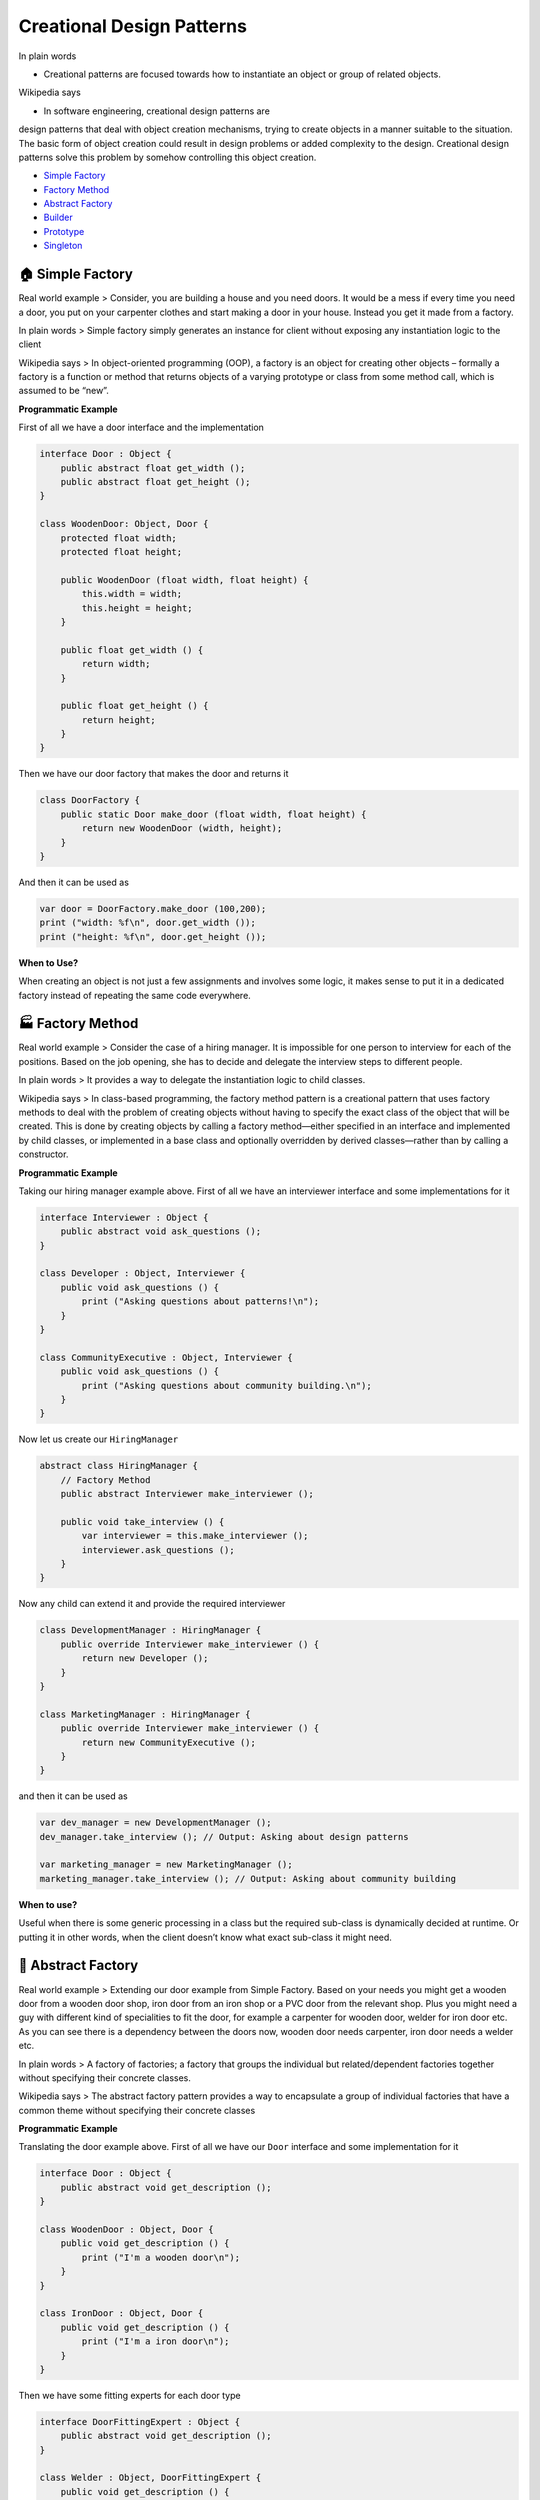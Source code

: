 Creational Design Patterns
==========================

In plain words 

-  Creational patterns are focused towards how to instantiate an object or group of related objects.

Wikipedia says 

- In software engineering, creational design patterns are
design patterns that deal with object creation mechanisms, trying to
create objects in a manner suitable to the situation. The basic form of
object creation could result in design problems or added complexity to
the design. Creational design patterns solve this problem by somehow
controlling this object creation.

-  `Simple Factory <#simple-factory>`__
-  `Factory Method <#factory-method>`__
-  `Abstract Factory <#abstract-factory>`__
-  `Builder <#builder>`__
-  `Prototype <#prototype>`__
-  `Singleton <#singleton>`__

.. _simple-factory:
🏠 Simple Factory
-----------------

Real world example > Consider, you are building a house and you need
doors. It would be a mess if every time you need a door, you put on your
carpenter clothes and start making a door in your house. Instead you get
it made from a factory.

In plain words > Simple factory simply generates an instance for client
without exposing any instantiation logic to the client

Wikipedia says > In object-oriented programming (OOP), a factory is an
object for creating other objects – formally a factory is a function or
method that returns objects of a varying prototype or class from some
method call, which is assumed to be “new”.

**Programmatic Example**

First of all we have a door interface and the implementation

.. code:: vala

   interface Door : Object {
       public abstract float get_width ();
       public abstract float get_height ();
   }

   class WoodenDoor: Object, Door {
       protected float width;
       protected float height;

       public WoodenDoor (float width, float height) {
           this.width = width;
           this.height = height;
       }

       public float get_width () {
           return width;
       }

       public float get_height () {
           return height;
       }
   }

Then we have our door factory that makes the door and returns it

.. code:: vala

   class DoorFactory {
       public static Door make_door (float width, float height) {
           return new WoodenDoor (width, height);
       }
   }

And then it can be used as

.. code:: vala

   var door = DoorFactory.make_door (100,200);
   print ("width: %f\n", door.get_width ());
   print ("height: %f\n", door.get_height ());

**When to Use?**

When creating an object is not just a few assignments and involves some
logic, it makes sense to put it in a dedicated factory instead of
repeating the same code everywhere.

.. _factory-method:
🏭 Factory Method
-----------------

Real world example > Consider the case of a hiring manager. It is
impossible for one person to interview for each of the positions. Based
on the job opening, she has to decide and delegate the interview steps
to different people.

In plain words > It provides a way to delegate the instantiation logic
to child classes.

Wikipedia says > In class-based programming, the factory method pattern
is a creational pattern that uses factory methods to deal with the
problem of creating objects without having to specify the exact class of
the object that will be created. This is done by creating objects by
calling a factory method—either specified in an interface and
implemented by child classes, or implemented in a base class and
optionally overridden by derived classes—rather than by calling a
constructor.

**Programmatic Example**

Taking our hiring manager example above. First of all we have an
interviewer interface and some implementations for it

.. code:: vala

   interface Interviewer : Object {
       public abstract void ask_questions ();
   }

   class Developer : Object, Interviewer {
       public void ask_questions () {
           print ("Asking questions about patterns!\n");
       }
   }

   class CommunityExecutive : Object, Interviewer {
       public void ask_questions () {
           print ("Asking questions about community building.\n");
       }
   }

Now let us create our ``HiringManager``

.. code:: vala

   abstract class HiringManager {
       // Factory Method
       public abstract Interviewer make_interviewer ();

       public void take_interview () {
           var interviewer = this.make_interviewer ();
           interviewer.ask_questions ();
       }
   }

Now any child can extend it and provide the required interviewer

.. code:: vala

   class DevelopmentManager : HiringManager {
       public override Interviewer make_interviewer () {
           return new Developer ();
       }
   }

   class MarketingManager : HiringManager {
       public override Interviewer make_interviewer () {
           return new CommunityExecutive ();
       }
   }

and then it can be used as

.. code:: vala

   var dev_manager = new DevelopmentManager ();
   dev_manager.take_interview (); // Output: Asking about design patterns

   var marketing_manager = new MarketingManager ();
   marketing_manager.take_interview (); // Output: Asking about community building

**When to use?**

Useful when there is some generic processing in a class but the required
sub-class is dynamically decided at runtime. Or putting it in other
words, when the client doesn’t know what exact sub-class it might need.

.. _abstract-factory:
🔨 Abstract Factory
-------------------

Real world example > Extending our door example from Simple Factory.
Based on your needs you might get a wooden door from a wooden door shop,
iron door from an iron shop or a PVC door from the relevant shop. Plus
you might need a guy with different kind of specialities to fit the
door, for example a carpenter for wooden door, welder for iron door etc.
As you can see there is a dependency between the doors now, wooden door
needs carpenter, iron door needs a welder etc.

In plain words > A factory of factories; a factory that groups the
individual but related/dependent factories together without specifying
their concrete classes.

Wikipedia says > The abstract factory pattern provides a way to
encapsulate a group of individual factories that have a common theme
without specifying their concrete classes

**Programmatic Example**

Translating the door example above. First of all we have our ``Door``
interface and some implementation for it

.. code:: vala

   interface Door : Object {
       public abstract void get_description ();
   }

   class WoodenDoor : Object, Door {
       public void get_description () {
           print ("I'm a wooden door\n");
       }
   }

   class IronDoor : Object, Door {
       public void get_description () {
           print ("I'm a iron door\n");
       }
   }

Then we have some fitting experts for each door type

.. code:: vala

   interface DoorFittingExpert : Object {
       public abstract void get_description ();
   }

   class Welder : Object, DoorFittingExpert {
       public void get_description () {
           print ("I can only fit iron doors\n");
       }
   }

   class Carpenter : Object, DoorFittingExpert {
       public void get_description () {
           print ("I can only fit wooden doors\n");
       }
   }

Now we have our abstract factory that would let us make family of
related objects i.e. wooden door factory would create a wooden door and
wooden door fitting expert and iron door factory would create an iron
door and iron door fitting expert

.. code:: vala

   interface DoorFactory : Object {
       public abstract Door make_door ();
       public abstract DoorFittingExpert make_fitting_expert ();
   }

   // Wooden factory to return carpenter and wooden door
   class WoodenDoorFactory : Object, DoorFactory {
       public Door make_door () {
           return new WoodenDoor ();
       }

       public DoorFittingExpert make_fitting_expert () {
           return new Carpenter ();
       }
   }

   // Iron door factory to get iron door and the relevant fitting expert
   class IronDoorFactory : Object, DoorFactory {
       public Door make_door () {
           return new IronDoor ();
       }

       public DoorFittingExpert make_fitting_expert () {
           return new Welder ();
       }
   }

And then it can be used as

.. code:: vala

   var wooden_factory = new WoodenDoorFactory ();

   var door = wooden_factory.make_door ();
   var expert = wooden_factory.make_fitting_expert ();

   door.get_description (); // Output: I am a wooden door
   expert.get_description (); // Output: I can only fit wooden doors

   // Same for Iron Factory
   var iron_factory = new IronDoorFactory ();

   door = iron_factory.make_door ();
   expert = iron_factory.make_fitting_expert ();

   door.get_description (); // Output: I am an iron door
   expert.get_description (); // Output: I can only fit iron doors

As you can see the wooden door factory has encapsulated the
``carpenter`` and the ``wooden door`` also iron door factory has
encapsulated the ``iron door`` and ``welder``. And thus it had helped us
make sure that for each of the created door, we do not get a wrong
fitting expert.

**When to use?**

When there are interrelated dependencies with not-that-simple creation
logic involved

.. _builder:
👷 Builder
----------

Real world example > Imagine you are at Hardee’s and you order a
specific deal, lets say, “Big Hardee” and they hand it over to you
without *any questions*; this is the example of simple factory. But
there are cases when the creation logic might involve more steps. For
example you want a customized Subway deal, you have several options in
how your burger is made e.g what bread do you want? what types of sauces
would you like? What cheese would you want? etc. In such cases builder
pattern comes to the rescue.

In plain words > Allows you to create different flavors of an object
while avoiding constructor pollution. Useful when there could be several
flavors of an object. Or when there are a lot of steps involved in
creation of an object.

Wikipedia says > The builder pattern is an object creation software
design pattern with the intentions of finding a solution to the
telescoping constructor anti-pattern.

Having said that let me add a bit about what telescoping constructor
anti-pattern is. At one point or the other we have all seen a
constructor like below:

.. code:: vala

   public Burger (int size, bool cheese = true, bool pepperoni = true, bool tomato = false, bool lettuce = true) {
   }

As you can see; the number of constructor parameters can quickly get out
of hand and it might become difficult to understand the arrangement of
parameters. Plus this parameter list could keep on growing if you would
want to add more options in future. This is called telescoping
constructor anti-pattern.

**Programmatic Example**

The sane alternative is to use the builder pattern. First of all we have
our burger that we want to make

.. code:: vala

   class Burger {
       protected int size;
       
       protected bool cheese = false;
       protected bool pepperoni = false;
       protected bool lettuce = false;
       protected bool tomato = false;

       public Burger (BurgerBuilder builder) {
           size = builder.size;
           cheese = builder.cheese;
           pepperoni = builder.pepperoni;
           lettuce = builder.lettuce;
           tomato = builder.tomato;
       }
   }

And then we have the builder

.. code:: vala

   class BurgerBuilder {
       public int size;

       public bool cheese = false;
       public bool pepperoni = false;
       public bool lettuce = false;
       public bool tomato = false;

       public BurgerBuilder (int size) {
           this.size = size;
       }

       public BurgerBuilder add_cheese () {
           cheese = true;
           return this;
       } 

       public BurgerBuilder add_pepperoni () {
           pepperoni = true;
           return this;
       } 

       public BurgerBuilder add_lettuce () {
           lettuce = true;
           return this;
       }

       public BurgerBuilder add_tomato () {
           tomato = true;
           return this;
       }

       public Burger build () {
           return new Burger (this);
       }
   }

And then it can be used as:

.. code:: vala

   var burger = (new BurgerBuilder (14))
       .add_pepperoni ()
       .add_lettuce ()
       .add_tomato ()
       .build ();

**When to use?**

When there could be several flavors of an object and to avoid the
constructor telescoping. The key difference from the factory pattern is
that; factory pattern is to be used when the creation is a one step
process while builder pattern is to be used when the creation is a multi
step process.

.. _prototype:
🐑 Prototype
------------

Real world example > Remember dolly? The sheep that was cloned! Lets not
get into the details but the key point here is that it is all about
cloning

In plain words > Create object based on an existing object through
cloning.

Wikipedia says > The prototype pattern is a creational design pattern in
software development. It is used when the type of objects to create is
determined by a prototypical instance, which is cloned to produce new
objects.

In short, it allows you to create a copy of an existing object and
modify it to your needs, instead of going through the trouble of
creating an object from scratch and setting it up.

**Programmatic Example**

In Vala, there’s no ‘native’, generic, shallow or deep, ‘clone’ method
and this topic is a bit controversial, so we just implement a clone
method that returns another instance of the same class with duplicated
properties.

.. code:: vala

   class Sheep {
       protected string name;
       protected string category;

       public Sheep (string name, string category = "Mountain Sheep") {
           this.name = name;
           this.category = category;
       }

       public void set_name (string name) {
           this.name = name;
       }

       public string get_name () {
           return name;
       }

       public void set_category (string category) {
           this.category = category;
       }

       public string get_category () {
           return category;
       }

       // No Object clone method, lets implement a clone method
       public Sheep clone () {
           return new Sheep (name, category);
       }
   }

Then it can be cloned like below

.. code:: vala

       var original = new Sheep ("Jolly");
       print ("%s\n", original.get_name ()); // Jolly
       print ("%s\n", original.get_category ()); // Mountain Sheep

   // Clone and modify what is required
       var cloned = original.clone ();
       cloned.set_name ("Dolly");
       print ("%s\n", cloned.get_name ()); // Dolly
       print ("%s\n", cloned.get_category ()); // Mountain sheep

**When to use?**

When an object is required that is similar to existing object or when
the creation would be expensive as compared to cloning.

.. _singleton:
💍 Singleton
------------

Real world example > There can only be one president of a country at a
time. The same president has to be brought to action, whenever duty
calls. President here is singleton.

In plain words > Ensures that only one object of a particular class is
ever created.

Wikipedia says > In software engineering, the singleton pattern is a
software design pattern that restricts the instantiation of a class to
one object. This is useful when exactly one object is needed to
coordinate actions across the system.

Singleton pattern is actually considered an anti-pattern and overuse of
it should be avoided. It is not necessarily bad and could have some
valid use-cases but should be used with caution because it introduces a
global state in your application and change to it in one place could
affect in the other areas and it could become pretty difficult to debug.
The other bad thing about them is it makes your code tightly coupled
plus it mocking the singleton could be difficult.

**Programmatic Example**

To create a singleton, make the constructor private, disable cloning,
disable extension and create a static variable to house the instance

.. code:: vala

   public class President : Object {
       static President? instance;
    
       // Private constructor
       private President () {
    
       }
    
       // Public constructor
       public static President get_instance () {
           if (instance == null) {
               instance = new President ();
           }
           return instance;
       }

       // No default clone and unserialize methods.
   }

Then in order to use

.. code:: vala

    President a = President.get_instance ();
    President b = President.get_instance ();

    print ((a == b).to_string () + "\n"); // true